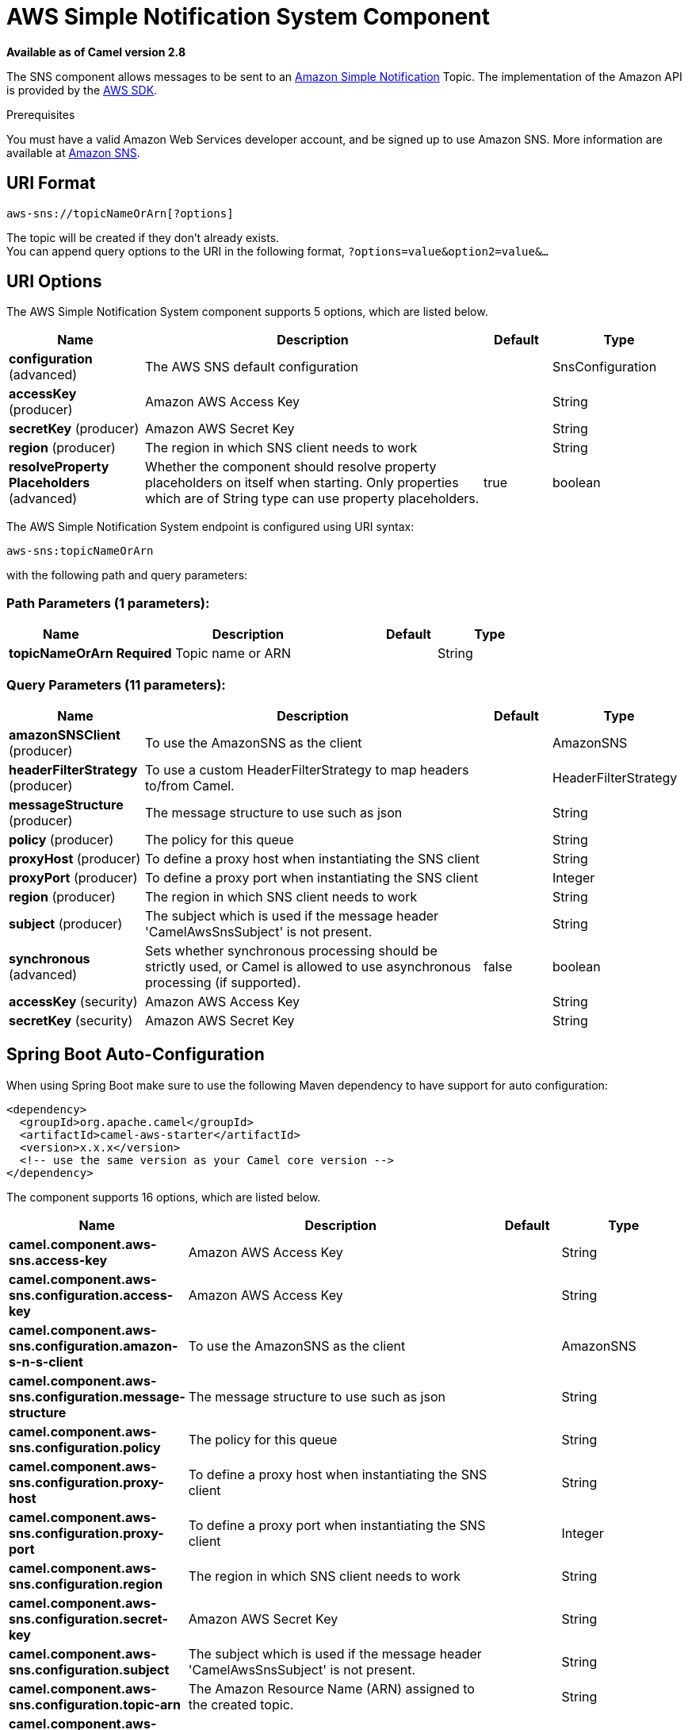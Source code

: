 [[aws-sns-component]]
= AWS Simple Notification System Component
:page-source: components/camel-aws/src/main/docs/aws-sns-component.adoc

*Available as of Camel version 2.8*


The SNS component allows messages to be sent to an
http://aws.amazon.com/sns[Amazon Simple Notification] Topic. The
implementation of the Amazon API is provided by
the http://aws.amazon.com/sdkforjava/[AWS SDK].

Prerequisites

You must have a valid Amazon Web Services developer account, and be
signed up to use Amazon SNS. More information are available at
http://aws.amazon.com/sns[Amazon SNS].

== URI Format

[source,java]
-----------------------------
aws-sns://topicNameOrArn[?options]
-----------------------------

The topic will be created if they don't already exists. +
 You can append query options to the URI in the following format,
`?options=value&option2=value&...`

== URI Options


// component options: START
The AWS Simple Notification System component supports 5 options, which are listed below.



[width="100%",cols="2,5,^1,2",options="header"]
|===
| Name | Description | Default | Type
| *configuration* (advanced) | The AWS SNS default configuration |  | SnsConfiguration
| *accessKey* (producer) | Amazon AWS Access Key |  | String
| *secretKey* (producer) | Amazon AWS Secret Key |  | String
| *region* (producer) | The region in which SNS client needs to work |  | String
| *resolveProperty Placeholders* (advanced) | Whether the component should resolve property placeholders on itself when starting. Only properties which are of String type can use property placeholders. | true | boolean
|===
// component options: END





// endpoint options: START
The AWS Simple Notification System endpoint is configured using URI syntax:

----
aws-sns:topicNameOrArn
----

with the following path and query parameters:

=== Path Parameters (1 parameters):


[width="100%",cols="2,5,^1,2",options="header"]
|===
| Name | Description | Default | Type
| *topicNameOrArn* | *Required* Topic name or ARN |  | String
|===


=== Query Parameters (11 parameters):


[width="100%",cols="2,5,^1,2",options="header"]
|===
| Name | Description | Default | Type
| *amazonSNSClient* (producer) | To use the AmazonSNS as the client |  | AmazonSNS
| *headerFilterStrategy* (producer) | To use a custom HeaderFilterStrategy to map headers to/from Camel. |  | HeaderFilterStrategy
| *messageStructure* (producer) | The message structure to use such as json |  | String
| *policy* (producer) | The policy for this queue |  | String
| *proxyHost* (producer) | To define a proxy host when instantiating the SNS client |  | String
| *proxyPort* (producer) | To define a proxy port when instantiating the SNS client |  | Integer
| *region* (producer) | The region in which SNS client needs to work |  | String
| *subject* (producer) | The subject which is used if the message header 'CamelAwsSnsSubject' is not present. |  | String
| *synchronous* (advanced) | Sets whether synchronous processing should be strictly used, or Camel is allowed to use asynchronous processing (if supported). | false | boolean
| *accessKey* (security) | Amazon AWS Access Key |  | String
| *secretKey* (security) | Amazon AWS Secret Key |  | String
|===
// endpoint options: END
// spring-boot-auto-configure options: START
== Spring Boot Auto-Configuration

When using Spring Boot make sure to use the following Maven dependency to have support for auto configuration:

[source,xml]
----
<dependency>
  <groupId>org.apache.camel</groupId>
  <artifactId>camel-aws-starter</artifactId>
  <version>x.x.x</version>
  <!-- use the same version as your Camel core version -->
</dependency>
----


The component supports 16 options, which are listed below.



[width="100%",cols="2,5,^1,2",options="header"]
|===
| Name | Description | Default | Type
| *camel.component.aws-sns.access-key* | Amazon AWS Access Key |  | String
| *camel.component.aws-sns.configuration.access-key* | Amazon AWS Access Key |  | String
| *camel.component.aws-sns.configuration.amazon-s-n-s-client* | To use the AmazonSNS as the client |  | AmazonSNS
| *camel.component.aws-sns.configuration.message-structure* | The message structure to use such as json |  | String
| *camel.component.aws-sns.configuration.policy* | The policy for this queue |  | String
| *camel.component.aws-sns.configuration.proxy-host* | To define a proxy host when instantiating the SNS client |  | String
| *camel.component.aws-sns.configuration.proxy-port* | To define a proxy port when instantiating the SNS client |  | Integer
| *camel.component.aws-sns.configuration.region* | The region in which SNS client needs to work |  | String
| *camel.component.aws-sns.configuration.secret-key* | Amazon AWS Secret Key |  | String
| *camel.component.aws-sns.configuration.subject* | The subject which is used if the message header 'CamelAwsSnsSubject' is not present. |  | String
| *camel.component.aws-sns.configuration.topic-arn* | The Amazon Resource Name (ARN) assigned to the created topic. |  | String
| *camel.component.aws-sns.configuration.topic-name* | The name of the topic |  | String
| *camel.component.aws-sns.enabled* | Enable aws-sns component | true | Boolean
| *camel.component.aws-sns.region* | The region in which SNS client needs to work |  | String
| *camel.component.aws-sns.resolve-property-placeholders* | Whether the component should resolve property placeholders on itself when starting. Only properties which are of String type can use property placeholders. | true | Boolean
| *camel.component.aws-sns.secret-key* | Amazon AWS Secret Key |  | String
|===
// spring-boot-auto-configure options: END





Required SNS component options

You have to provide the amazonSNSClient in the
Registry or your accessKey and secretKey to access
the http://aws.amazon.com/sns[Amazon's SNS].

== Usage

=== Message headers evaluated by the SNS producer

[width="100%",cols="10%,10%,80%",options="header",]
|=======================================================================
|Header |Type |Description

|`CamelAwsSnsSubject` |`String` |The Amazon SNS message subject. If not set, the subject from the
`SnsConfiguration` is used.
|=======================================================================

=== Message headers set by the SNS producer

[width="100%",cols="10%,10%,80%",options="header",]
|=======================================================================
|Header |Type |Description

|`CamelAwsSnsMessageId` |`String` |The Amazon SNS message ID.
|=======================================================================

=== Advanced AmazonSNS configuration

If you need more control over the `AmazonSNS` instance configuration you
can create your own instance and refer to it from the URI:

[source,java]
-------------------------------------------------
from("direct:start")
.to("aws-sns://MyTopic?amazonSNSClient=#client");
-------------------------------------------------

The `#client` refers to a `AmazonSNS` in the
Registry.

For example if your Camel Application is running behind a firewall:

[source,java]
--------------------------------------------------------------------------------------
AWSCredentials awsCredentials = new BasicAWSCredentials("myAccessKey", "mySecretKey");
ClientConfiguration clientConfiguration = new ClientConfiguration();
clientConfiguration.setProxyHost("http://myProxyHost");
clientConfiguration.setProxyPort(8080);
AmazonSNS client = new AmazonSNSClient(awsCredentials, clientConfiguration);

registry.bind("client", client);
--------------------------------------------------------------------------------------

== Dependencies

Maven users will need to add the following dependency to their pom.xml.

*pom.xml*

[source,xml]
---------------------------------------
<dependency>
    <groupId>org.apache.camel</groupId>
    <artifactId>camel-aws</artifactId>
    <version>${camel-version}</version>
</dependency>
---------------------------------------

where `${camel-version`} must be replaced by the actual version of Camel
(2.8 or higher).

